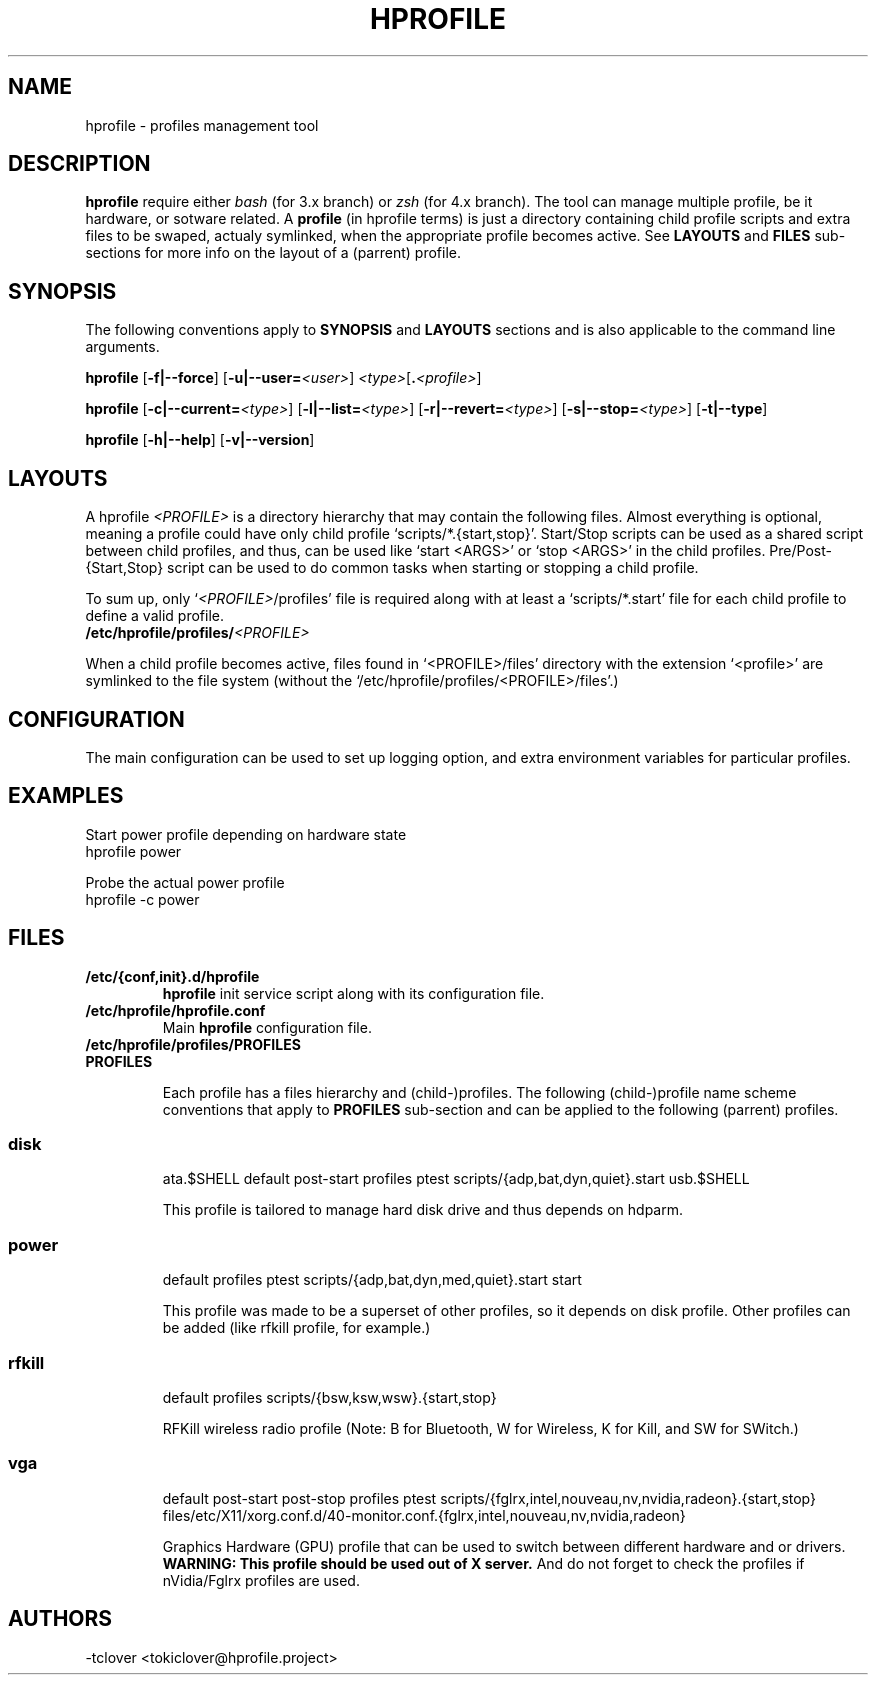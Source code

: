 .\"
.\" CopyLeft (c) 2015 -tclover <tokiclover@gmail.com>
.\"
.\" Distributed under the terms of the GNU General Plublic License version 2
.\" as pugblished by the Free Software Fondation, Inc.
.\"
.pc
.TH HPROFILE 1 "2015-01-01" "3.2.0" "Hprofile Script Page"
.SH NAME
hprofile \- profiles management tool
.SH DESCRIPTION
.B hprofile
require either
.IR bash
(for 3.x branch) or
.IR zsh
(for 4.x branch).
The tool can manage multiple profile, be it hardware, or sotware related.
A
.BI profile
(in hprofile terms) is just a directory containing child profile scripts
and extra files to be swaped, actualy symlinked, when the appropriate profile
becomes active. See
.B LAYOUTS
and
.B FILES
sub-sections for more info on the layout of a (parrent) profile.
.SH SYNOPSIS
The following conventions apply to
.B SYNOPSIS
and
.B LAYOUTS
sections and is also applicable to the command line arguments.
.TS
tab (@);
l lx.
\fBbold text\fR@T{
type exactly as shown
T}
\fIitalic text\fR@T{
replace with appropriate argument
T}
[\|text\|]@T{
any or all argument within [ ] are optional
T}
.TE

.B hprofile
.RB [\| \-f|\-\-force \|]
.RB [\| \-u|\-\-user= \|\c
.RI \| <user> \|]
.RI \| <type> \|\c
.RB [\| .\fI<profile>\fR \|]

.B hprofile
.RB [\| \-c|\-\-current= \|\c
.RI \| <type> \|]
.RB [\| \-l|\-\-list= \|\c
.RI \| <type> \|]
.RB [\| \-r|\-\-revert= \|\c
.RI \| <type> \|]
.RB [\| \-s|\-\-stop= \|\c
.RI \| <type> \|]
.RB [\| \-t|\-\-type \|]

.B hprofile
.RB [\| \-h|\-\-help \|]
.RB [\| \-v|\-\-version \|]
.SH LAYOUTS
A hprofile
.I <PROFILE>
is a directory hierarchy that may contain the following files.
Almost everything is optional, meaning a profile could have only child profile
`scripts/*.{start,stop}'. Start/Stop scripts can be used as a shared script
between child profiles, and thus, can be used like `start <ARGS>' or `stop <ARGS>'
in the child profiles.
Pre/Post-{Start,Stop} script can be used to do common tasks when starting or
stopping a child profile.

To sum up, only `\fI<PROFILE>\fR/profiles' file is required along with at least
a `scripts/*.start' file for each child profile to define a valid profile.
.TP
.B /etc/hprofile/profiles/\fI<PROFILE>\fR
.TS
tab (@);
l lx.
\fBdefault\fR@T{
Default child profile to use when starting (parent) profile type (optional)
T}
\fBptest\fR@T{
Dynamic profile probing script to determine which (child) profile to use (optional)
T}
\fBprofiles\fR@T{
List supported (chid) profiles (required)
T}
\fBstart\fR@T{
Start (common) script and can be used by child profiles (optional)
T}
\fBstop\fR@T{
Stop (common) script and can be used by child profiles (optional)
T}
\fBpost-start\fR@T{
Start-Script to execute after starting a child profile (optional)
T}
\fBpre-start\fR@T{
Start-Script to execute before starting a chid profile (optional)
T}
\fBpost-stop\fR@T{
Stop-Script to execute after stopping a child profile (optional)
T}
\fBpre-stop\fR@T{
Stop-Script to execute before stopping a child profile (optional)
T}
\fBfiles/**/*.<profile>\fR@T{
Files hierarchy to swap (or rather symlink) when a child profile become active
T}
\fBscripts/\fR\fI<profile>\fR\fB.start\fR@T{
Child profile activation Start-Script (required for each child profile)
T}
\fBscripts/\fR\fI<profile>\fR\fB.stop\fR@T{
Child profile deactivation Stop-Script (optional for each child profile)
T}
\fI<SCRIPT>\fR\fB.$SHELL\fR@T{
Each file found would be defined as a function (to ease execution)
T}
.TE
.RE

When a child profile becomes active, files found in `<PROFILE>/files' directory
with the extension `<profile>' are symlinked to the file system (without the
`/etc/hprofile/profiles/<PROFILE>/files'.)
.SH CONFIGURATION
The main configuration can be used to set up logging option,
and extra environment variables for particular profiles.
.SH EXAMPLES
Start power profile depending on hardware state
  hprofile power

Probe the actual power profile
  hprofile -c power
.SH FILES
.TP
.BR /etc/{conf,init}.d/hprofile
.B hprofile
init service script along with its configuration file.
.TP
.BR /etc/hprofile/hprofile.conf
Main
.B hprofile
configuration file.
.TP
.BR /etc/hprofile/profiles/PROFILES
.TP
.B PROFILES

Each profile has a files hierarchy and (child-)profiles.
The following (child-)profile name scheme conventions that apply to
.B PROFILES
sub-section and can be applied to the following (parrent) profiles.
.TS
tab (@);
l lx.
\fBadp\fR@T{
AC power adaptater connected
T}
\fBbat\fR@T{
AC power adaptater disconnected (battery profile)
T}
\fBdyn\fR@T{
Dynamic hprofile (AC power may be connected or not)
T}
\fBquiet\fR@T{
Quiet profile (silence oriented profile)
T}
\fBmed\fR@T{
Medium profile (balence between qerformance & quiet)
T}
.TE
.TP
.SS disk
.br
.RB ata.$SHELL
.RB default
.RB post-start
.RB profiles
.RB ptest
.RB scripts/{adp,bat,dyn,quiet}.start
.RB usb.$SHELL

This profile is tailored to manage hard disk drive and thus depends on hdparm.
.TP
.SS power
.br
.RB default
.RB profiles
.RB ptest
.RB scripts/{adp,bat,dyn,med,quiet}.start
.RB start

This profile was made to be a superset of other profiles, so it depends on disk
profile. Other profiles can be added (like rfkill profile, for example.)
.TP
.SS rfkill
.br
.RB default
.RB profiles
.RB scripts/{bsw,ksw,wsw}.{start,stop}

RFKill wireless radio profile (Note: B for Bluetooth, W for Wireless, K for Kill, and
SW for SWitch.)
.TP
.SS vga
.br
.RB default
.RB post-start
.RB post-stop
.RB profiles
.RB ptest
.RB scripts/{fglrx,intel,nouveau,nv,nvidia,radeon}.{start,stop}
.RB files/etc/X11/xorg.conf.d/40-monitor.conf.{fglrx,intel,nouveau,nv,nvidia,radeon}

Graphics Hardware (GPU) profile that can be used to switch between different
hardware and or drivers.
.br
.B WARNING: This profile should be used out of X server.
And do not forget to check the profiles if nVidia/Fglrx profiles are used.
.SH AUTHORS
-tclover <tokiclover@hprofile.project>
.\"
.\" vim:fenc=utf-8:ft=groff:ci:pi:sts=2:sw=2:ts=2:expandtab:
.\"

